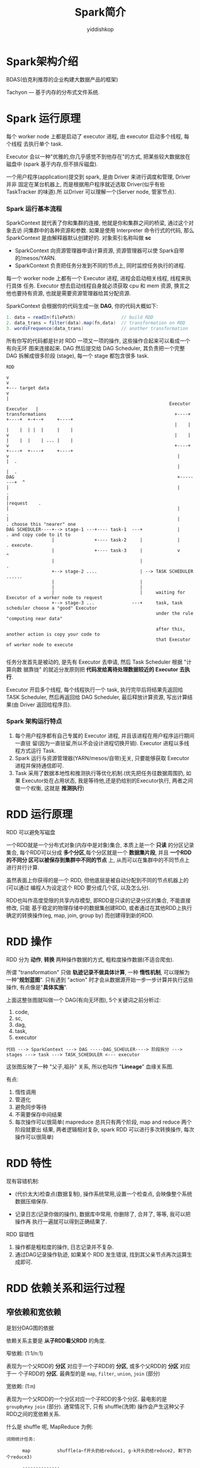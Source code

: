 # -*- org-export-babel-evaluate: nil -*-
#+PROPERTY: header-args :eval never-export
#+PROPERTY: header-args:scala :session Spark简介
#+PROPERTY: header-args:python :session Spark简介
#+PROPERTY: header-args:ipython :session Spark简介
#+HTML_HEAD: <link rel="stylesheet" type="text/css" href="/home/yiddi/git_repos/YIDDI_org_export_theme/theme/org-nav-theme_cache.css" >
#+HTML_HEAD: <script src="https://hypothes.is/embed.js" async></script>
#+HTML_HEAD: <script type="application/json" class="js-hypothesis-config">
#+HTML_HEAD: <script src="https://cdn.mathjax.org/mathjax/latest/MathJax.js?config=TeX-AMS-MML_HTMLorMML"></script>
#+OPTIONS: html-link-use-abs-url:nil html-postamble:nil html-preamble:t
#+OPTIONS: H:3 num:t ^:nil _:nil tags:not-in-toc
#+TITLE: Spark简介
#+AUTHOR: yiddishkop
#+EMAIL: [[mailto:yiddishkop@163.com][yiddi's email]]
#+TAGS: {PKGIMPT(i) DATAVIEW(v) DATAPREP(p) GRAPHBUILD(b) GRAPHCOMPT(c)} LINAGAPI(a) PROBAPI(b) MATHFORM(f) MLALGO(m)

* Spark架构介绍

#+DOWNLOADED: /tmp/screenshot.png @ 2018-08-14 11:43:37
[[file:Spark简介/screenshot_2018-08-14_11-43-37.png]]

BDAS(伯克利推荐的企业构建大数据产品的框架)


#+DOWNLOADED: /tmp/screenshot.png @ 2018-08-14 11:48:16
[[file:Spark简介/screenshot_2018-08-14_11-48-16.png]]
Tachyon --- 基于内存的分布式文件系统.



#+DOWNLOADED: /tmp/screenshot.png @ 2018-08-14 11:49:31
[[file:Spark简介/screenshot_2018-08-14_11-49-31.png]]





#+DOWNLOADED: /tmp/screenshot.png @ 2018-08-14 11:52:09
[[file:Spark简介/screenshot_2018-08-14_11-52-09.png]]



* Spark 运行原理
#+DOWNLOADED: /tmp/screenshot.png @ 2018-08-14 11:54:50
[[file:Spark简介/screenshot_2018-08-14_11-54-50.png]]

每个 worker node 上都是启动了 executor 进程, 由 executor 启动多个线程, 每个线程
去执行单个 task.



#+DOWNLOADED: /tmp/screenshot.png @ 2018-08-14 11:57:11
[[file:Spark简介/screenshot_2018-08-14_11-57-11.png]]

Executor 会以一种"优雅的,你几乎感觉不到他存在"的方式, 把某些较大数据放在磁盘中
(spark 基于内存,但不排斥磁盘).


#+DOWNLOADED: /tmp/screenshot.png @ 2018-08-14 11:58:47
[[file:Spark简介/screenshot_2018-08-14_11-58-47.png]]

一个用户程序(application)提交到 spark, 是由 Driver 来进行调度和管理, Driver 并非
固定在某台机器上, 而是根据用户程序就近选取 Driver(似乎有些 TaskTracker 的味道).所
以Driver 可以理解一个(Server node, 管家节点).


#+DOWNLOADED: /tmp/screenshot.png @ 2018-08-14 12:01:27
[[file:Spark简介/screenshot_2018-08-14_12-01-27.png]]

*** Spark 运行基本流程

#+DOWNLOADED: /tmp/screenshot.png @ 2018-08-14 15:05:56
[[file:Spark简介/screenshot_2018-08-14_15-05-56.png]]

SparkContext 就代表了你和集群的连接, 他就是你和集群之间的桥梁, 通过这个对象去访
问集群中的各种资源和参数. 如果是使用 Interpreter 命令行式的代码, 那么
SparkContext 是由解释器默认创建好的. 对象索引名称叫做 *sc*

- SparkContext 向资源管理器申请计算资源, 资源管理器可以使 Spark自带的/mesos/YARN.
- SparkContext 负责把任务分发到不同的节点上, 同时监控任务执行的进程.



#+DOWNLOADED: /tmp/screenshot.png @ 2018-08-14 15:11:47
[[file:Spark简介/screenshot_2018-08-14_15-11-47.png]]


每一个 worker node 上都有一个 Executor 进程, 进程会启动相关线程, 线程来执行具体
任务. Executor 想去启动线程自身就必须获取 cpu 和 mem 资源, 换言之他也要持有资源,
也就是需要资源管理器给其分配资源.



#+DOWNLOADED: /tmp/screenshot.png @ 2018-08-14 15:23:25
[[file:Spark简介/screenshot_2018-08-14_15-23-25.png]]

SparkContext 会根据你的代码生成一张 *DAG*, 你的代码大概如下:

#+BEGIN_SRC scala
1. data = readIn(filePath)                 // build RDD
2. data_trans = filter(data).map(fn,data)  // transformation on RDD
3. wordsFrequence(data_trans)              // another transformation
#+END_SRC

所有你写的代码都是针对 RDD 一项又一项的操作, 这些操作合起来可以看成一个有向无环
图来连接起来. DAG 然后提交给 DAG Scheduler, 其负责把一个完整 DAG 拆解成很多阶段
(stage), 每一个 stage 都包含很多 task.

#+BEGIN_EXAMPLE
RDD

v
v                                                                                +--- target data
v                                                                                |
                                                             Executor Executor   |
transformations                                                +----+  +----+  +-+--+     +----+
                                                               |    |  |    |  | |  |     |    |
v                                                              |    |  |    |  |    | ... |    |
v                                                              +----+  +----+  +----+     +----+
v                                                               |        |  .
                                                                |        |  .
DAG                                                             +--------+  ^
|                                                               |           .
|                                                               |request    .
|                                                               |           .
|                                                               |           . choose this "nearer" one
DAG SCHEDULER----+--> stage-1 ---+---- task-1  ---+             |           . and copy code to it to
                 |               +---- task-2     |             |           . execute.
                 |               +---- task-3     |             v           ^
                 |                                |                         .
                 +--> stage-2 ....                | --> TASK SCHEDULER ......
                 |                                |
                 |                                |
                 |                                |     waiting for Executor of a worker node to request
                 +--> stage-3 ...              ---+     task, task scheduler choose a "good" Executor
                                                        under the rule "computing near data"

                                                        after this, another action is copy your code to
                                                        that Executor of worker node to execute

#+END_EXAMPLE
任务分发首先是被动的, 是先有 Executor 去申请, 然后 Task Scheduler 根据 "计算向数
据靠拢" 的就近分发原则把 *代码发给离待处理数据较近的 Executor 去执行*.



#+DOWNLOADED: /tmp/screenshot.png @ 2018-08-14 15:43:26
[[file:Spark简介/screenshot_2018-08-14_15-43-26.png]]

Executor 开启多个线程, 每个线程执行一个 task, 执行完毕后将结果先返回给 TASK
Scheduler, 然后再返回给 DAG Scheduler, 最后释放计算资源, 写出计算结果(由 Driver
返回给程序员).


*** Spark 架构运行特点
1. 每个用户程序都有自己专属的 Executor 进程, 并且该进程在用户程序运行期间一直驻
   留(因为一直驻留,所以不会设计进程切换开销). Executor 进程以多线程方式运行 Task.
2. Spark 运行与资源管理器(YARN/mesos/自带)无关, 只要能够获取 Executor 进程并保持通信即可.
3. Task 采用了数据本地性和推测执行等优化机制.(优先把任务往数据周围扔, 如果
   Executor处在占用状态, 我是等待他,还是扔给别的Executor执行, 两者之间做一个权衡,
   这就是 *推测执行*)


* RDD 运行原理


#+DOWNLOADED: /tmp/screenshot.png @ 2018-08-14 16:07:53
[[file:RDD 运行原理/screenshot_2018-08-14_16-07-53.png]]

RDD 可以避免写磁盘

[[file:RDD 运行原理/screenshot_2018-08-14_16-09-06.png]]


一个RDD就是一个分布式对象(内存中是对象)集合, 本质上是一个 *只读* 的分区记录集合,
每个RDD可以分成 *多个分区*,每个分区就是一个 *数据集片段*, 并且 *一个RDD的不同分
区可以被保存到集群中不同的节点* 上, 从而可以在集群中的不同节点上进行并行计算.

虽然表面上你获得的是一个 RDD, 但他底层是被自动分配到不同的节点机器上的(可以通过
编程人为设定这个 RDD 要分成几个区, 以及怎么分).

RDD也叫作高度受限的共享内存模型, 即RDD是只读的记录分区的集合, 不能直接修改, 只能
基于稳定的物理存储中的数据集创建RDD, 或者通过在其他RDD上执行确定的转换操作(eg,
map, join, group by) 而创建得到新的RDD.


* RDD 操作

#+DOWNLOADED: /tmp/screenshot.png @ 2018-08-14 16:32:28
[[file:RDD 操作/screenshot_2018-08-14_16-32-28.png]]

RDD 分为 *动作*, *转换* 两种操作数据的方式, 粗粒度操作数据(不适合爬虫).


#+DOWNLOADED: /tmp/screenshot.png @ 2018-08-14 16:35:11
[[file:RDD 操作/screenshot_2018-08-14_16-35-11.png]]


#+DOWNLOADED: /tmp/screenshot.png @ 2018-08-14 16:35:27
[[file:RDD 操作/screenshot_2018-08-14_16-35-27.png]]

所谓 "transformation" 只做 *轨迹记录不做具体计算*, 一种 *惰性机制*, 可以理解为
一种"*规划蓝图*". 只有遇到 "action" 时才会从数据源开始一步一步计算并执行这些操作,
有点像是"*具体实施*".


上面这整张图就叫做一个 DAG(有向无环图), 5个关键词之前分析过:

1. code,
2. sc,
3. dag,
4. task,
5. executor

#+BEGIN_EXAMPLE
代码 ---> SparkContext ---> DAG -----DAG_SCHEULER----> 阶段拆分 ---> stages ---> task ---> TASK_SCHEDULER <--- executor
#+END_EXAMPLE

这张图反映了一种 "父子,祖孙" 关系, 所以也叫作 "*Lineage*" 血缘关系图.

有点:

1. 惰性调用
2. 管道化
3. 避免同步等待
4. 不需要保存中间结果
5. 每次操作可以很简单( mapreduce 总共只有两个阶段, map and reduce 两个阶段就要出
   结果, 两者逻辑相对复杂, spark RDD 可以进行多次转换操作, 每次操作可以很简单)


* RDD 特性
现有容错机制:

- (代价太大)检查点(数据复制), 操作系统常用,设置一个检查点, 会映像整个系统数据压缩保存.

- 记录日志(记录你做的操作), 数据库中常用, 你删除了, 合并了, 等等, 我可以把操作再
  执行一遍就可以得到正确结果了.

RDD 容错性

1. 操作都是粗粒度的操作, 日志记录并不复杂.
2. 通过DAG记录操作轨迹, 如果某个 RDD 发生错误, 找到其父亲节点再次运算生成即可.


* RDD 依赖关系和运行过程


** 窄依赖和宽依赖

是划分DAG图的依据

#+DOWNLOADED: /tmp/screenshot.png @ 2018-08-14 17:23:00
[[file:RDD 依赖关系和运行过程/screenshot_2018-08-14_17-23-00.png]]


依赖关系主要是 *从子RDD看父RDD* 的角度.

窄依赖: (1:1/n:1)

表现为一个父RDD的 *分区* 对应于一个子RDD的 *分区*, 或多个父RDD的 *分区* 对应于一
个子RDD的 *分区*. 最典型的是 ~map~, ~filter~, ~union~, ~join~ (部分)


宽依赖: (1:n)

表现为一个父RDD的一个分区对应一个子RDD的多个分区. 最电影的是 ~groupByKey~ ~join~
(部分). 通常情况下, 只有 shuffle(洗牌) 操作会产生这种父子RDD之间的宽依赖关系.

什么是 shuffle 呢, MapReduce 为例:

#+BEGIN_EXAMPLE
词频统计任务:

      map          shuffle(a~f开头扔给reduce1, g-k开头扔给reduce2, 剩下扔个reduce3)

      --------------
  1   "no" : 210                 这个就是标准的 1:n(从子RDD看父RDD)
      "dead": 3      .............................................     reduce 1
      --------------               .
  2   "after":  145  ...............
      "joke": 3                    .
      --------------               .
  3   "global": 32                 .                                   reduce 2
      "idea": 12                   .
      --------------               .
  4   "map" : 299                  .
      "fetch": 533                 .
      --------------               .
  5   "know": 23                   .                                   reduce 3
      "predict": 123               .
      --------------               .
  6   "abadon" : 43  ...............
      "loft": 189
      --------------
#+END_EXAMPLE

宽依赖, 子如果发生错误, 没法通过一个父亲RDD重新生成. *恢复代价很高*.



** Stage 的划分

Stage划分算法是一篇论文, 核心思想是:

1. *从数据源开始走*
2. *遇到宽依赖就断开*
3. *遇到窄依赖就纳入*

[[file:RDD 依赖关系和运行过程/screenshot_2018-08-14_17-53-26.png]]


什么叫 *流水线操作*: 不需要等待纵向其他分区, 可以 *一直横向运算*, 横向一直运算就
是一个 *流水线计算*, 窄依赖很容易构建流水线, 而宽依赖则需要等待纵向其他分区完成
才能继续横向运行.

[[file:RDD 依赖关系和运行过程/screenshot_2018-08-14_17-54-28.png]]



#+DOWNLOADED: /tmp/screenshot.png @ 2018-08-14 18:01:50
[[file:RDD 依赖关系和运行过程/screenshot_2018-08-14_18-01-50.png]]



#+DOWNLOADED: /tmp/screenshot.png @ 2018-08-14 18:02:01
[[file:RDD 依赖关系和运行过程/screenshot_2018-08-14_18-02-01.png]]



* Spark 部署和应用方式

1. Standalone(自带集群资源管理器)
2. Spark on Mesos
3. Spark on YARN

[[file:Spark 部署和应用方式/screenshot_2018-08-14_18-05-12.png]]





#+DOWNLOADED: /tmp/screenshot.png @ 2018-08-14 21:37:44
[[file:Spark 部署和应用方式/screenshot_2018-08-14_21-37-44.png]]

现代企业常用架构模式(with 虚拟化)

#+BEGIN_SRC ditaa :file ./yarndocker.png
  /------------------------\                /------------------------\
  |docker                  |                |docker                  |
  |                        |                |                        |
  | spark  hadoop storm    | .............  | spark  hadoop storm    |
  |------------------------|                |------------------------|
  |          YARN          |                |          YARN          |
  \------------------------/                \------------------------/

  /-------------------------------------------------------------------\
  |                         mesos                                     |
  \-------------------------------------------------------------------/

  ---------------------------------------------------------------------

  /----+   /----+   /----+                     /----+   /----+   /----+
  | pc |   | pc |   | pc |  .................  | pc |   | pc |   | pc |
  +----/   +----/   +----/                     +----/   +----/   +----/
#+END_SRC

#+RESULTS:
[[file:./yarndocker.png]]




#+DOWNLOADED: /tmp/screenshot.png @ 2018-08-14 21:39:36
[[file:Spark 部署和应用方式/screenshot_2018-08-14_21-39-36.png]]


#+DOWNLOADED: /tmp/screenshot.png @ 2018-08-14 21:39:57
[[file:Spark 部署和应用方式/screenshot_2018-08-14_21-39-57.png]]


* 经典 PPT 解释YARN with docker
[[https://www.slideshare.net/ydn/july-2014-hug-managing-hadoop-cluster-with-apache-ambari?from_action=save][Privilege Isolation in Docker Containers]]


#+DOWNLOADED: /tmp/screenshot.png @ 2018-08-15 10:16:13
[[file:Spark 部署和应用方式/screenshot_2018-08-15_10-16-12.png]]

#+DOWNLOADED: /tmp/screenshot.png @ 2018-08-15 10:16:24
[[file:Spark 部署和应用方式/screenshot_2018-08-15_10-16-24.png]]


#+DOWNLOADED: /tmp/screenshot.png @ 2018-08-15 10:16:52
[[file:Spark 部署和应用方式/screenshot_2018-08-15_10-16-52.png]]


#+DOWNLOADED: /tmp/screenshot.png @ 2018-08-15 10:23:22
[[file:Spark 部署和应用方式/screenshot_2018-08-15_10-23-22.png]]

#+DOWNLOADED: /tmp/screenshot.png @ 2018-08-15 10:23:37
[[file:Spark 部署和应用方式/screenshot_2018-08-15_10-23-37.png]]

#+DOWNLOADED: /tmp/screenshot.png @ 2018-08-15 10:24:08
[[file:Spark 部署和应用方式/screenshot_2018-08-15_10-24-08.png]]

#+DOWNLOADED: /tmp/screenshot.png @ 2018-08-15 10:24:26
[[file:Spark 部署和应用方式/screenshot_2018-08-15_10-24-26.png]]

#+DOWNLOADED: /tmp/screenshot.png @ 2018-08-15 10:24:46
[[file:Spark 部署和应用方式/screenshot_2018-08-15_10-24-46.png]]

#+DOWNLOADED: /tmp/screenshot.png @ 2018-08-15 10:14:08
[[file:Spark 部署和应用方式/screenshot_2018-08-15_10-14-08.png]]



#+DOWNLOADED: /tmp/screenshot.png @ 2018-08-15 10:28:13
[[file:Spark 部署和应用方式/screenshot_2018-08-15_10-28-13.png]]


#+DOWNLOADED: /tmp/screenshot.png @ 2018-08-15 10:28:33
[[file:Spark 部署和应用方式/screenshot_2018-08-15_10-28-33.png]]


#+DOWNLOADED: /tmp/screenshot.png @ 2018-08-15 10:28:52
[[file:Spark 部署和应用方式/screenshot_2018-08-15_10-28-52.png]]


#+DOWNLOADED: /tmp/screenshot.png @ 2018-08-15 10:29:39
[[file:Spark 部署和应用方式/screenshot_2018-08-15_10-29-39.png]]

#+DOWNLOADED: /tmp/screenshot.png @ 2018-08-15 10:29:47
[[file:Spark 部署和应用方式/screenshot_2018-08-15_10-29-47.png]]


#+DOWNLOADED: /tmp/screenshot.png @ 2018-08-15 10:30:02
[[file:Spark 部署和应用方式/screenshot_2018-08-15_10-30-02.png]]


#+DOWNLOADED: /tmp/screenshot.png @ 2018-08-15 10:30:20
[[file:Spark 部署和应用方式/screenshot_2018-08-15_10-30-20.png]]

#+DOWNLOADED: /tmp/screenshot.png @ 2018-08-15 10:30:31
[[file:Spark 部署和应用方式/screenshot_2018-08-15_10-30-31.png]]


#+DOWNLOADED: /tmp/screenshot.png @ 2018-08-15 10:30:46
[[file:Spark 部署和应用方式/screenshot_2018-08-15_10-30-46.png]]


#+DOWNLOADED: /tmp/screenshot.png @ 2018-08-15 10:30:56
[[file:Spark 部署和应用方式/screenshot_2018-08-15_10-30-56.png]]
* Spark 命令行参数

#+DOWNLOADED: /tmp/screenshot.png @ 2018-08-14 21:47:17
[[file:Spark 部署和应用方式/screenshot_2018-08-14_21-47-17.png]]


#+DOWNLOADED: /tmp/screenshot.png @ 2018-08-14 21:54:49
[[file:Spark 部署和应用方式/screenshot_2018-08-14_21-54-49.png]]


#+DOWNLOADED: /tmp/screenshot.png @ 2018-08-14 21:55:08
[[file:Spark 部署和应用方式/screenshot_2018-08-14_21-55-08.png]]


[[file:Spark 部署和应用方式/screenshot_2018-08-14_21-57-33.png]]



#+DOWNLOADED: /tmp/screenshot.png @ 2018-08-14 22:01:17
[[file:Spark 部署和应用方式/screenshot_2018-08-14_22-01-17.png]]



#+DOWNLOADED: /tmp/screenshot.png @ 2018-08-14 22:02:01
[[file:Spark 部署和应用方式/screenshot_2018-08-14_22-02-01.png]]


#+DOWNLOADED: /tmp/screenshot.png @ 2018-08-14 22:12:48
[[file:Spark 部署和应用方式/screenshot_2018-08-14_22-12-48.png]]



#+DOWNLOADED: /tmp/screenshot.png @ 2018-08-14 22:13:03
[[file:Spark 部署和应用方式/screenshot_2018-08-14_22-13-03.png]]



#+DOWNLOADED: /tmp/screenshot.png @ 2018-08-14 22:13:43
[[file:Spark 部署和应用方式/screenshot_2018-08-14_22-13-43.png]]




[[file:Spark 部署和应用方式/screenshot_2018-08-14_22-20-49.png]]



#+DOWNLOADED: /tmp/screenshot.png @ 2018-08-14 22:21:18
[[file:Spark 部署和应用方式/screenshot_2018-08-14_22-21-18.png]]
